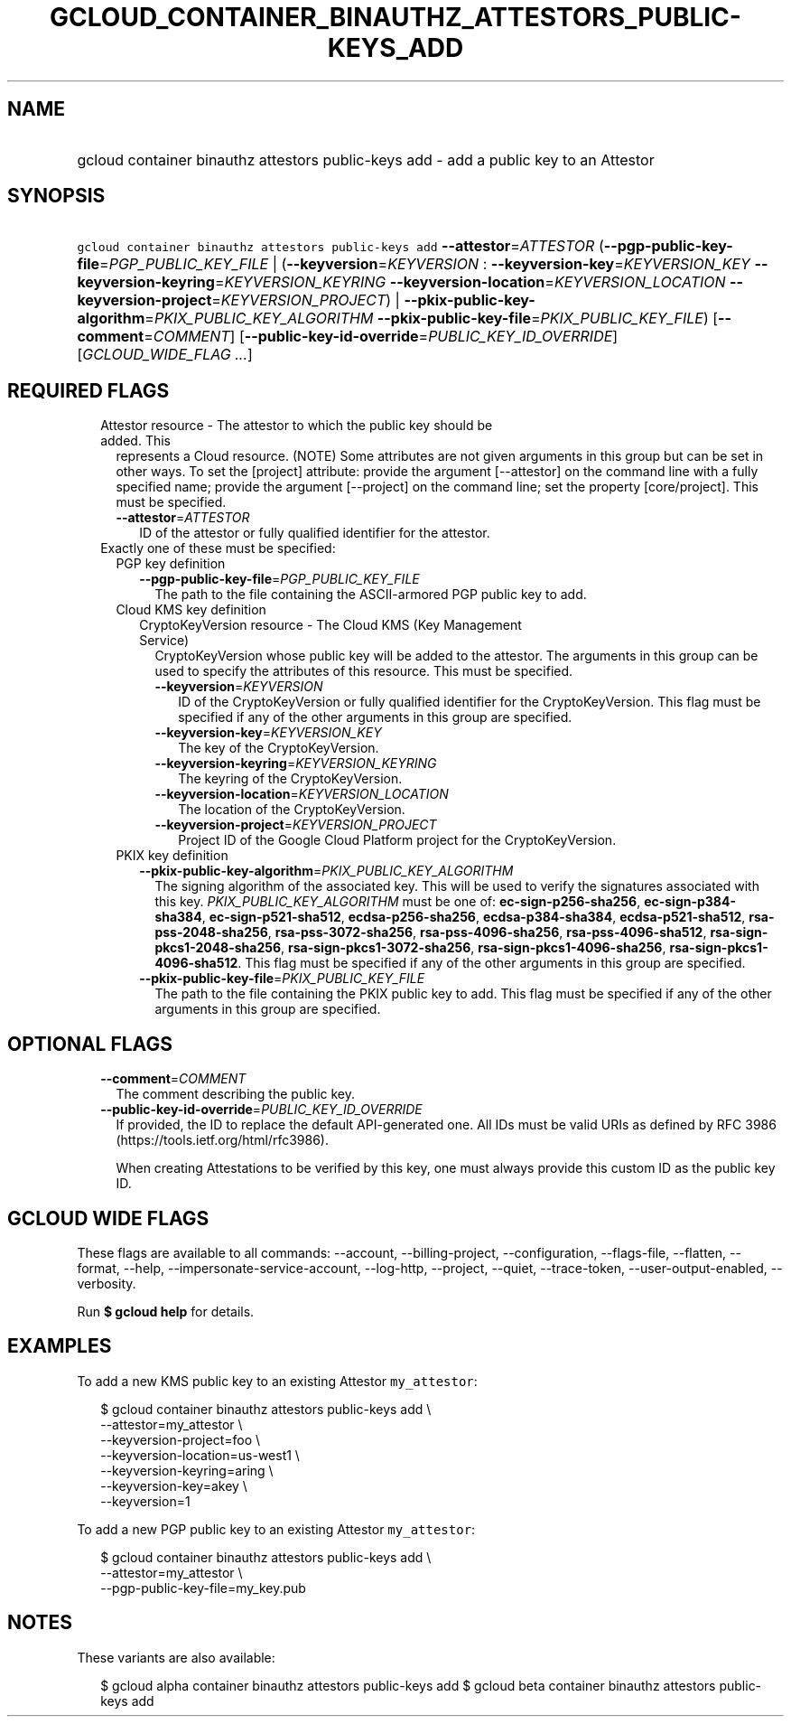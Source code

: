 
.TH "GCLOUD_CONTAINER_BINAUTHZ_ATTESTORS_PUBLIC\-KEYS_ADD" 1



.SH "NAME"
.HP
gcloud container binauthz attestors public\-keys add \- add a public key to an Attestor



.SH "SYNOPSIS"
.HP
\f5gcloud container binauthz attestors public\-keys add\fR \fB\-\-attestor\fR=\fIATTESTOR\fR (\fB\-\-pgp\-public\-key\-file\fR=\fIPGP_PUBLIC_KEY_FILE\fR\ |\ (\fB\-\-keyversion\fR=\fIKEYVERSION\fR\ :\ \fB\-\-keyversion\-key\fR=\fIKEYVERSION_KEY\fR\ \fB\-\-keyversion\-keyring\fR=\fIKEYVERSION_KEYRING\fR\ \fB\-\-keyversion\-location\fR=\fIKEYVERSION_LOCATION\fR\ \fB\-\-keyversion\-project\fR=\fIKEYVERSION_PROJECT\fR)\ |\ \fB\-\-pkix\-public\-key\-algorithm\fR=\fIPKIX_PUBLIC_KEY_ALGORITHM\fR\ \fB\-\-pkix\-public\-key\-file\fR=\fIPKIX_PUBLIC_KEY_FILE\fR) [\fB\-\-comment\fR=\fICOMMENT\fR] [\fB\-\-public\-key\-id\-override\fR=\fIPUBLIC_KEY_ID_OVERRIDE\fR] [\fIGCLOUD_WIDE_FLAG\ ...\fR]



.SH "REQUIRED FLAGS"

.RS 2m
.TP 2m

Attestor resource \- The attestor to which the public key should be added. This
represents a Cloud resource. (NOTE) Some attributes are not given arguments in
this group but can be set in other ways. To set the [project] attribute: provide
the argument [\-\-attestor] on the command line with a fully specified name;
provide the argument [\-\-project] on the command line; set the property
[core/project]. This must be specified.

.RS 2m
.TP 2m
\fB\-\-attestor\fR=\fIATTESTOR\fR
ID of the attestor or fully qualified identifier for the attestor.

.RE
.sp
.TP 2m

Exactly one of these must be specified:

.RS 2m
.TP 2m

PGP key definition

.RS 2m
.TP 2m
\fB\-\-pgp\-public\-key\-file\fR=\fIPGP_PUBLIC_KEY_FILE\fR
The path to the file containing the ASCII\-armored PGP public key to add.

.RE
.sp
.TP 2m

Cloud KMS key definition

.RS 2m
.TP 2m

CryptoKeyVersion resource \- The Cloud KMS (Key Management Service)
CryptoKeyVersion whose public key will be added to the attestor. The arguments
in this group can be used to specify the attributes of this resource. This must
be specified.


.RS 2m
.TP 2m
\fB\-\-keyversion\fR=\fIKEYVERSION\fR
ID of the CryptoKeyVersion or fully qualified identifier for the
CryptoKeyVersion. This flag must be specified if any of the other arguments in
this group are specified.

.TP 2m
\fB\-\-keyversion\-key\fR=\fIKEYVERSION_KEY\fR
The key of the CryptoKeyVersion.

.TP 2m
\fB\-\-keyversion\-keyring\fR=\fIKEYVERSION_KEYRING\fR
The keyring of the CryptoKeyVersion.

.TP 2m
\fB\-\-keyversion\-location\fR=\fIKEYVERSION_LOCATION\fR
The location of the CryptoKeyVersion.

.TP 2m
\fB\-\-keyversion\-project\fR=\fIKEYVERSION_PROJECT\fR
Project ID of the Google Cloud Platform project for the CryptoKeyVersion.

.RE
.RE
.sp
.TP 2m

PKIX key definition

.RS 2m
.TP 2m
\fB\-\-pkix\-public\-key\-algorithm\fR=\fIPKIX_PUBLIC_KEY_ALGORITHM\fR
The signing algorithm of the associated key. This will be used to verify the
signatures associated with this key. \fIPKIX_PUBLIC_KEY_ALGORITHM\fR must be one
of: \fBec\-sign\-p256\-sha256\fR, \fBec\-sign\-p384\-sha384\fR,
\fBec\-sign\-p521\-sha512\fR, \fBecdsa\-p256\-sha256\fR,
\fBecdsa\-p384\-sha384\fR, \fBecdsa\-p521\-sha512\fR,
\fBrsa\-pss\-2048\-sha256\fR, \fBrsa\-pss\-3072\-sha256\fR,
\fBrsa\-pss\-4096\-sha256\fR, \fBrsa\-pss\-4096\-sha512\fR,
\fBrsa\-sign\-pkcs1\-2048\-sha256\fR, \fBrsa\-sign\-pkcs1\-3072\-sha256\fR,
\fBrsa\-sign\-pkcs1\-4096\-sha256\fR, \fBrsa\-sign\-pkcs1\-4096\-sha512\fR. This
flag must be specified if any of the other arguments in this group are
specified.

.TP 2m
\fB\-\-pkix\-public\-key\-file\fR=\fIPKIX_PUBLIC_KEY_FILE\fR
The path to the file containing the PKIX public key to add. This flag must be
specified if any of the other arguments in this group are specified.


.RE
.RE
.RE
.sp

.SH "OPTIONAL FLAGS"

.RS 2m
.TP 2m
\fB\-\-comment\fR=\fICOMMENT\fR
The comment describing the public key.

.TP 2m
\fB\-\-public\-key\-id\-override\fR=\fIPUBLIC_KEY_ID_OVERRIDE\fR
If provided, the ID to replace the default API\-generated one. All IDs must be
valid URIs as defined by RFC 3986 (https://tools.ietf.org/html/rfc3986).

When creating Attestations to be verified by this key, one must always provide
this custom ID as the public key ID.


.RE
.sp

.SH "GCLOUD WIDE FLAGS"

These flags are available to all commands: \-\-account, \-\-billing\-project,
\-\-configuration, \-\-flags\-file, \-\-flatten, \-\-format, \-\-help,
\-\-impersonate\-service\-account, \-\-log\-http, \-\-project, \-\-quiet,
\-\-trace\-token, \-\-user\-output\-enabled, \-\-verbosity.

Run \fB$ gcloud help\fR for details.



.SH "EXAMPLES"

To add a new KMS public key to an existing Attestor \f5my_attestor\fR:

.RS 2m
$ gcloud container binauthz attestors public\-keys add \e
    \-\-attestor=my_attestor \e
    \-\-keyversion\-project=foo \e
    \-\-keyversion\-location=us\-west1 \e
    \-\-keyversion\-keyring=aring \e
    \-\-keyversion\-key=akey \e
    \-\-keyversion=1
.RE

To add a new PGP public key to an existing Attestor \f5my_attestor\fR:

.RS 2m
$ gcloud container binauthz attestors public\-keys add \e
    \-\-attestor=my_attestor \e
    \-\-pgp\-public\-key\-file=my_key.pub
.RE



.SH "NOTES"

These variants are also available:

.RS 2m
$ gcloud alpha container binauthz attestors public\-keys add
$ gcloud beta container binauthz attestors public\-keys add
.RE

